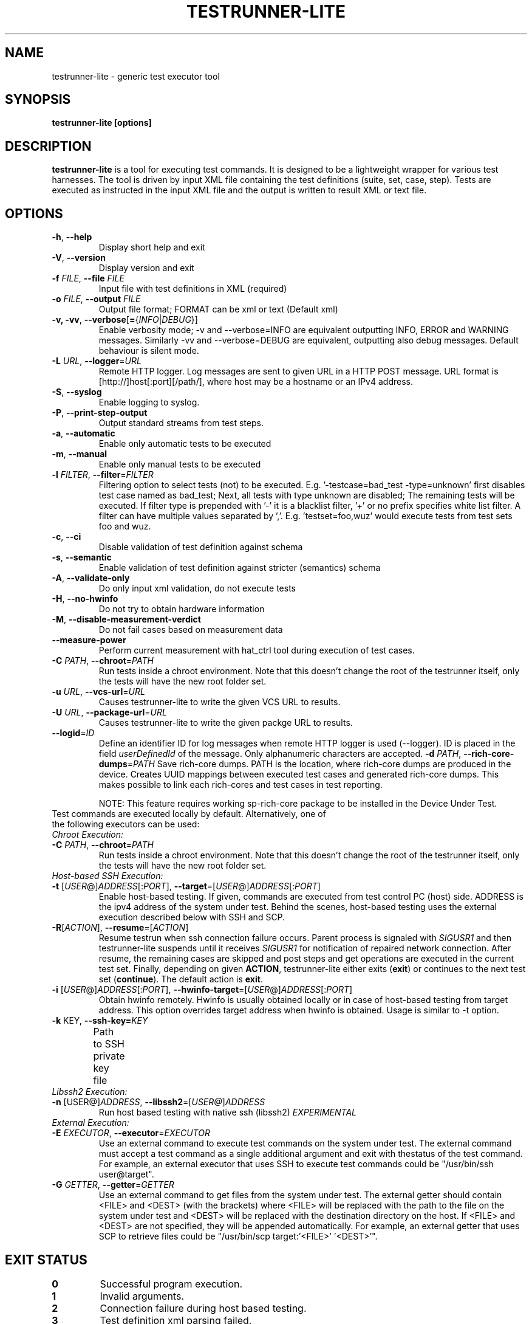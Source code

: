 .\" Process this file with
.\" groff -man -Tascii testrunner-lite.man
.\" 
.TH TESTRUNNER-LITE 1 "April 2010" Linux "User Manuals"
.SH NAME
testrunner-lite \- generic test executor tool 
.SH SYNOPSIS
.B testrunner-lite [options]
.SH DESCRIPTION
.B testrunner-lite 
is a tool for executing test commands. It is designed to be a lightweight 
wrapper for various test harnesses. The tool is driven by input XML file containing the test definitions (suite, set, case, step). Tests are executed as
instructed in the input XML file and the output is written to result XML 
or text file.
.SH OPTIONS
.TP
\fB\-h\fR,  \fB\-\-help\fR
Display short help and exit
.TP
\fB\-V\fR,  \fB\-\-version\fR
Display version and exit
.TP
\fB\-f\fR \fIFILE\fR,  \fB\-\-file\fR \fIFILE\fR
Input file with test definitions in XML (required)
.TP
\fB\-o\fR \fIFILE\fR,  \fB\-\-output\fR \fIFILE\fR
Output file format; FORMAT can be xml or text (Default xml)
.TP
\fB\-v, -vv\fR,  \fB\-\-verbose\fR[\fB=\fR{\fIINFO\fR|\fIDEBUG\fR}]
Enable verbosity mode; -v and --verbose=INFO are equivalent
outputting INFO, ERROR and WARNING messages. Similarly -vv 
and --verbose=DEBUG are equivalent, outputting also debug 
messages. Default behaviour is silent mode.
.TP
\fB\-L\fR \fIURL\fR,  \fB\-\-logger\fR=\fIURL\fR
Remote HTTP logger. Log messages are sent to given URL in a HTTP POST message.
URL format is [http://]host[:port][/path/], where host may be a hostname or an IPv4 address.
.TP
\fB\-S\fR,  \fB\-\-syslog\fR 
Enable logging to syslog.
.TP
\fB\-P\fR,  \fB\-\-print-step-output\fR
Output standard streams from test steps.
.TP
\fB\-a\fR,  \fB\-\-automatic\fR 
Enable only automatic tests to be executed
.TP
\fB\-m\fR,  \fB\-\-manual\fR 
Enable only manual tests to be executed
.TP
\fB\-l\fR \fIFILTER\fR,  \fB\-\-filter\fR=\fIFILTER\fR
Filtering option to select tests (not) to be executed. E.g. '-testcase=bad_test -type=unknown' first disables test case named as bad_test; Next, all tests with type unknown are disabled; The remaining tests will be executed. If filter type is prepended with '-' it is a blacklist filter, '+' or no prefix specifies white list filter. A filter can have multiple values separated by ','. E.g. 'testset=foo,wuz' would execute tests from test sets foo and wuz. 
.TP
\fB\-c\fR,  \fB\-\-ci\fR 
Disable validation of test definition against schema
.TP
\fB\-s\fR,  \fB\-\-semantic\fR 
Enable validation of test definition against stricter (semantics) schema
.TP
\fB\-A\fR,  \fB\-\-validate\-only\fR 
Do only input xml validation, do not execute tests
.TP
\fB\-H\fR,  \fB\-\-no\-hwinfo\fR 
Do not try to obtain hardware information
.TP
.TP
\fB\-M\fR,  \fB\-\-disable\-measurement\-verdict\fR 
Do not fail cases based on measurement data
.TP
\fB\-\-measure\-power\fR
Perform current measurement with hat_ctrl tool during execution
of test cases.
.TP
\fB\-C \fIPATH\fR,  \fB\-\-chroot\fR\=\fIPATH\fR
Run tests inside a chroot environment. Note that this doesn't change the root 
of the testrunner itself, only the tests will have the new root folder set.
.TP
\fB\-u \fIURL\fR,  \fB\-\-vcs\-url\fR\=\fIURL\fR
Causes testrunner-lite to write the given VCS URL to results.
.TP
\fB\-U \fIURL\fR,  \fB\-\-package\-url\fR\=\fIURL\fR
Causes testrunner-lite to write the given packge URL to results.
.TP
\fB\-\-logid\fR=\fIID\fR
Define an identifier ID for log messages when remote HTTP logger is used (--logger). ID is placed in the field \fIuserDefinedId\fR of the message. Only alphanumeric characters are accepted.
\fB\-d \fIPATH\fR, \fB\-\-rich\-core\-dumps\fR=\fIPATH\fR
Save rich-core dumps. PATH is the location, where rich-core dumps are produced in the device. Creates UUID mappings between executed test cases and generated rich-core dumps. This makes possible to link each rich-cores and test cases in test reporting.

NOTE: This feature requires working sp-rich-core package to be installed in the Device Under Test.
.TP
Test commands are executed locally by default.  Alternatively, one of the following executors can be used:
.TP
\fIChroot Execution:\fI
.TP
\fB\-C \fIPATH\fR,  \fB\-\-chroot\fR\=\fIPATH\fR
Run tests inside a chroot environment. Note that this doesn't change the root 
of the testrunner itself, only the tests will have the new root folder set.
.TP
\fIHost-based SSH Execution:\fR
.TP
\fB\-t\fR [\fIUSER\fR@]\fIADDRESS\fR[:\fIPORT\fR]\fR, \fB\-\-target\fR\=[\fIUSER\fR@]\fIADDRESS\fR[:\fIPORT\fR]
Enable host-based testing. If given, commands are executed from test control PC (host) side. ADDRESS is the ipv4 address of the system under test. Behind the scenes, host-based testing uses the external execution described below with SSH and SCP.
.TP
\fB\-R\fR[\fIACTION\fR], \fB--resume\fR=[\fIACTION\fR]
Resume testrun when ssh connection failure occurs. Parent process is signaled with \fISIGUSR1\fR and then testrunner-lite suspends until it receives \fISIGUSR1\fR for notification of repaired network connection. After resume, the remaining cases are skipped and post steps and get operations are executed in the current test set. Finally, depending on given \fBACTION\fR, testrunner-lite either exits (\fBexit\fR) or continues to the next test set (\fBcontinue\fR). The default action is \fBexit\fR.
.TP
\fB\-i\fR [\fIUSER\fR@]\fIADDRESS\fR[:\fIPORT\fR]\fR, \fB\-\-hwinfo\-target\fR\=[\fIUSER\fR@]\fIADDRESS\fR[:\fIPORT\fR]
Obtain hwinfo remotely. Hwinfo is usually obtained locally or in case of host-based testing from target address. This option overrides target address when hwinfo is obtained. Usage is similar to -t option.
.TP
\fB\-k \fRKEY\fR, \fB\-\-ssh-key=\fIKEY\fR
Path to SSH private key file\fR	
.TP 
\fILibssh2 Execution:\fR
.TP
\fB\-n\fR [\FIUSER@\fR]\fIADDRESS\fR, \fB\-\-libssh2\fR=[\fIUSER@\fR]\fIADDRESS\fR
Run host based testing with native ssh (libssh2) \fIEXPERIMENTAL\fR
.TP
\fIExternal Execution:\fR
.TP 
\fB\-E \fIEXECUTOR\fR, \fB\-\-executor\fR=\fIEXECUTOR\fR
Use an external command to execute test commands on the system under test. The external command must accept a test command as a single additional argument and exit with thestatus of the test command. For example, an external executor that uses SSH to execute test commands could be "/usr/bin/ssh user@target".
.TP
\fB\-G\fR \fIGETTER\fR, \fB\-\-getter\fR=\fIGETTER\fR
Use an external command to get files from the system under test. The external getter should contain <FILE> and <DEST> (with the brackets) where <FILE> will be replaced with the path to the file on the system under test and <DEST> will be replaced with the destination directory on the host. If <FILE> and <DEST> are not specified, they will be appended automatically. For example, an external getter that uses SCP to retrieve files could be "/usr/bin/scp target:'<FILE>' '<DEST>'".
.TP

.SH EXIT STATUS
.TP
.B 0
Successful program execution.
.TP
.B 1
Invalid arguments.
.TP
.B 2
Connection failure during host based testing.
.TP
.B 3
Test definition xml parsing failed.
.TP
.B 4
Test definition xml semantically incorrect.
.TP
.B 5
Can not create output folder for results.
.TP
.B 6 
Failed to create xml reader for parsing.
.TP
.B 7 
Failed to initialize result logging.

.SH FILES
.I /usr/share/test-definition/testdefinition-syntax.xsd 
.br
.I /usr/share/test-definition/testdefinition-tm_terms.xsd
.RS
Test definition schema files. See
.BR test-definition (5)
for further details.

.SH AUTHOR
Written by Riku Halonen, Sami Lahtinen and Sampo Saaristo.

.SH BUGS
All filter types are not supported. Currently supporting filters of type 'testcase', 'testset', 'requirement', 'feature' and 'type'. Test filtering based hwid attribute is currently supported only for sets.
 
.SH "REPORTING BUGS"
Report bugs to http://bugs.meego.com

.SH COPYRIGHT
testrunner-lite, © Nokia 2010, licensed under the GNU Lesser General Public License version 2.1, Contact: MeeGo Quality Assurance, meego-qa@lists.meego.com

.SH "SEE ALSO"
.BR test-definition (5)

